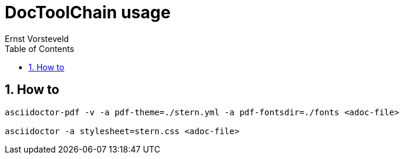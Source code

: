 = DocToolChain usage
:toc: left
:toclevels: 4
:sectnums:
:author: Ernst Vorsteveld


== How to

[source,bash]
----
asciidoctor-pdf -v -a pdf-theme=./stern.yml -a pdf-fontsdir=./fonts <adoc-file>

asciidoctor -a stylesheet=stern.css <adoc-file>
----


